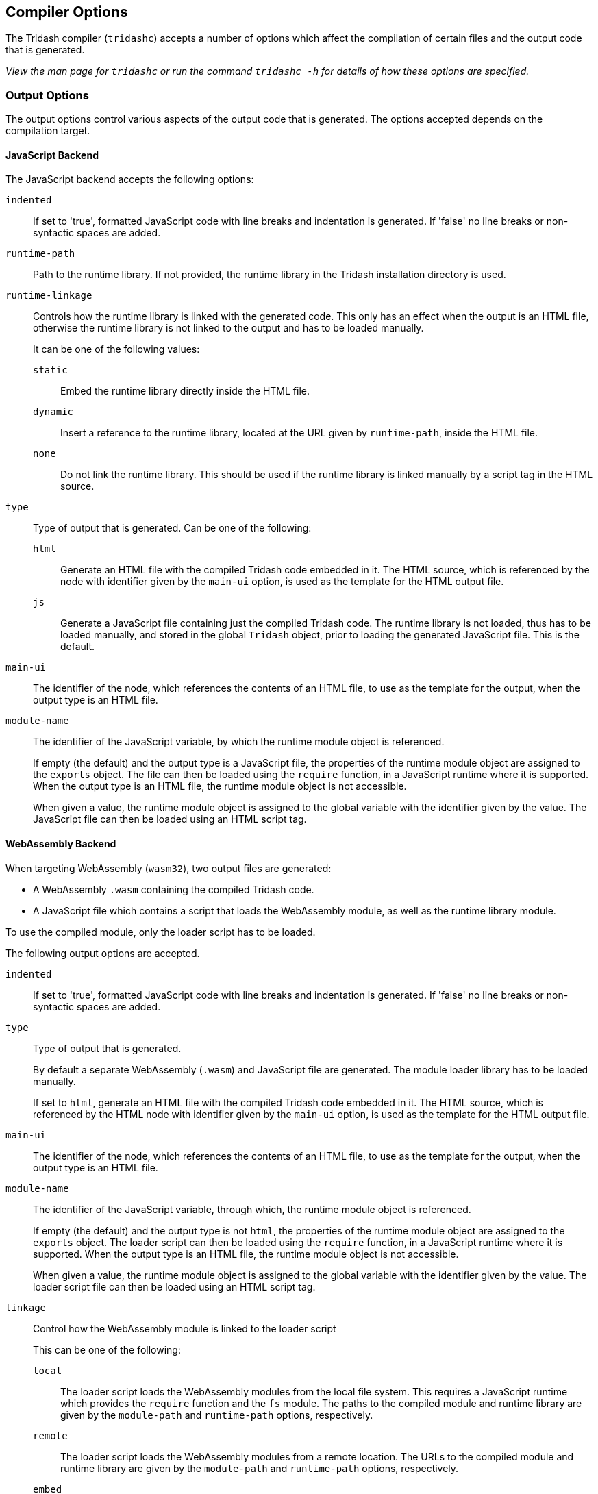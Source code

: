 == Compiler Options ==

The Tridash compiler (`tridashc`) accepts a number of options which
affect the compilation of certain files and the output code that is
generated.

_View the man page for `tridashc` or run the command `tridashc -h` for
details of how these options are specified._

=== Output Options ===

The output options control various aspects of the output code that is
generated. The options accepted depends on the compilation target.

==== JavaScript Backend ====

The JavaScript backend accepts the following options:

`indented`:: If set to 'true', formatted JavaScript code with line
breaks and indentation is generated. If 'false' no line breaks or
non-syntactic spaces are added.

`runtime-path`:: Path to the runtime library. If not provided, the
runtime library in the Tridash installation directory is used.

`runtime-linkage`:: Controls how the runtime library is linked with
the generated code. This only has an effect when the output is an HTML
file, otherwise the runtime library is not linked to the output and
has to be loaded manually.
+
--
It can be one of the following values:

`static`:: Embed the runtime library directly inside the HTML file.

`dynamic`:: Insert a reference to the runtime library, located at the
URL given by `runtime-path`, inside the HTML file.

`none`:: Do not link the runtime library. This should be used if the
runtime library is linked manually by a script tag in the HTML source.
--

`type`:: Type of output that is generated. Can be one of the
following:
+
--
`html`:: Generate an HTML file with the compiled Tridash code embedded
in it. The HTML source, which is referenced by the node with
identifier given by the `main-ui` option, is used as the template for
the HTML output file.

`js`:: Generate a JavaScript file containing just the compiled Tridash
code. The runtime library is not loaded, thus has to be loaded
manually, and stored in the global `Tridash` object, prior to loading
the generated JavaScript file. This is the default.
--

`main-ui`:: The identifier of the node, which references the contents
of an HTML file, to use as the template for the output, when the
output type is an HTML file.

`module-name`:: The identifier of the JavaScript variable, by which
the runtime module object is referenced.
+
--
If empty (the default) and the output type is a JavaScript file, the
properties of the runtime module object are assigned to the `exports`
object. The file can then be loaded using the `require`
function, in a JavaScript runtime where it is supported. When the
output type is an HTML file, the runtime module object is not
accessible.

When given a value, the runtime module object is assigned to the
global variable with the identifier given by the value. The JavaScript
file can then be loaded using an HTML script tag.
--


==== WebAssembly Backend ====

When targeting WebAssembly (`wasm32`), two output files are generated:

- A WebAssembly `.wasm` containing the compiled Tridash code.

- A JavaScript file which contains a script that loads the WebAssembly
  module, as well as the runtime library module.

To use the compiled module, only the loader script has to be loaded.

The following output options are accepted.

`indented`:: If set to 'true', formatted JavaScript code with line
breaks and indentation is generated. If 'false' no line breaks or
non-syntactic spaces are added.

`type`:: Type of output that is generated.
+
--
By default a separate WebAssembly (`.wasm`) and JavaScript file are
generated. The module loader library has to be loaded manually.

If set to `html`, generate an HTML file with the compiled Tridash code
embedded in it. The HTML source, which is referenced by the HTML node
with identifier given by the `main-ui` option, is used as the template
for the HTML output file.
--

`main-ui`:: The identifier of the node, which references the contents
of an HTML file, to use as the template for the output, when the
output type is an HTML file.

`module-name`:: The identifier of the JavaScript variable, through which,
the runtime module object is referenced.
+
--
If empty (the default) and the output type is not `html`, the
properties of the runtime module object are assigned to the `exports`
object. The loader script can then be loaded using the `require`
function, in a JavaScript runtime where it is supported. When the
output type is an HTML file, the runtime module object is not
accessible.

When given a value, the runtime module object is assigned to the
global variable with the identifier given by the value. The loader script
file can then be loaded using an HTML script tag.
--

`linkage`:: Control how the WebAssembly module is linked to the loader
script
+
--
This can be one of the following:

`local`:: The loader script loads the WebAssembly modules from the
local file system. This requires a JavaScript runtime which provides
the `require` function and the `fs` module. The paths to the compiled
module and runtime library are given by the `module-path` and
`runtime-path` options, respectively.

`remote`:: The loader script loads the WebAssembly modules from a
remote location. The URLs to the compiled module and runtime library
are given by the `module-path` and `runtime-path` options,
respectively.

`embed`:: The compiled Tridash module and runtime library are embedded
directly in the loader script. The paths to the compiled module and
runtime library, which need to be accessible to the compiler, are
given by the `module-path` and `runtime-path` options, respectively.
--

`runtime-path`:: Path to the runtime library. If omitted, the path to
the runtime library in the Tridash installation is used.

`module-path`:: Path to the compiled Tridash module. If omitted, the
path to the output file is used.
